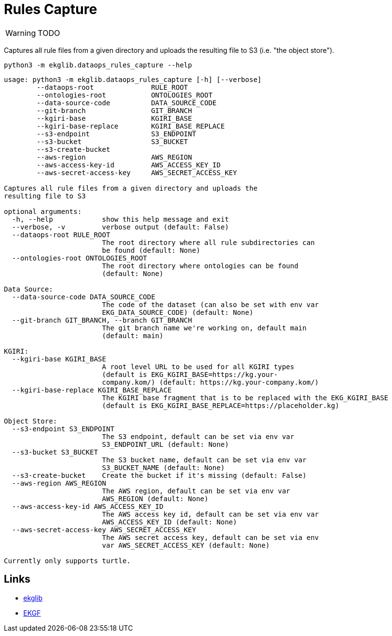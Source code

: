 = Rules Capture
:icons: font

WARNING: TODO

Captures all rule files from a given directory and uploads
the resulting file to S3 (i.e. "the object store").

[source]
----
python3 -m ekglib.dataops_rules_capture --help
----

[source]
----
usage: python3 -m ekglib.dataops_rules_capture [-h] [--verbose]
        --dataops-root              RULE_ROOT
        --ontologies-root           ONTOLOGIES_ROOT
        --data-source-code          DATA_SOURCE_CODE
        --git-branch                GIT_BRANCH
        --kgiri-base                KGIRI_BASE
        --kgiri-base-replace        KGIRI_BASE_REPLACE
        --s3-endpoint               S3_ENDPOINT
        --s3-bucket                 S3_BUCKET
        --s3-create-bucket
        --aws-region                AWS_REGION
        --aws-access-key-id         AWS_ACCESS_KEY_ID
        --aws-secret-access-key     AWS_SECRET_ACCESS_KEY

Captures all rule files from a given directory and uploads the
resulting file to S3

optional arguments:
  -h, --help            show this help message and exit
  --verbose, -v         verbose output (default: False)
  --dataops-root RULE_ROOT
                        The root directory where all rule subdirectories can
                        be found (default: None)
  --ontologies-root ONTOLOGIES_ROOT
                        The root directory where ontologies can be found
                        (default: None)

Data Source:
  --data-source-code DATA_SOURCE_CODE
                        The code of the dataset (can also be set with env var
                        EKG_DATA_SOURCE_CODE) (default: None)
  --git-branch GIT_BRANCH, --branch GIT_BRANCH
                        The git branch name we're working on, default main
                        (default: main)

KGIRI:
  --kgiri-base KGIRI_BASE
                        A root level URL to be used for all KGIRI types
                        (default is EKG_KGIRI_BASE=https://kg.your-
                        company.kom/) (default: https://kg.your-company.kom/)
  --kgiri-base-replace KGIRI_BASE_REPLACE
                        The KGIRI base fragment that is to be replaced with the EKG_KGIRI_BASE
                        (default is EKG_KGIRI_BASE_REPLACE=https://placeholder.kg)

Object Store:
  --s3-endpoint S3_ENDPOINT
                        The S3 endpoint, default can be set via env var
                        S3_ENDPOINT_URL (default: None)
  --s3-bucket S3_BUCKET
                        The S3 bucket name, default can be set via env var
                        S3_BUCKET_NAME (default: None)
  --s3-create-bucket    Create the bucket if it's missing (default: False)
  --aws-region AWS_REGION
                        The AWS region, default can be set via env var
                        AWS_REGION (default: None)
  --aws-access-key-id AWS_ACCESS_KEY_ID
                        The AWS access key id, default can be set via env var
                        AWS_ACCESS_KEY_ID (default: None)
  --aws-secret-access-key AWS_SECRET_ACCESS_KEY
                        The AWS secret access key, default can be set via env
                        var AWS_SECRET_ACCESS_KEY (default: None)

Currently only supports turtle.
----

== Links

- link:../../[ekglib]
- link:https://ekgf.org[EKGF]
